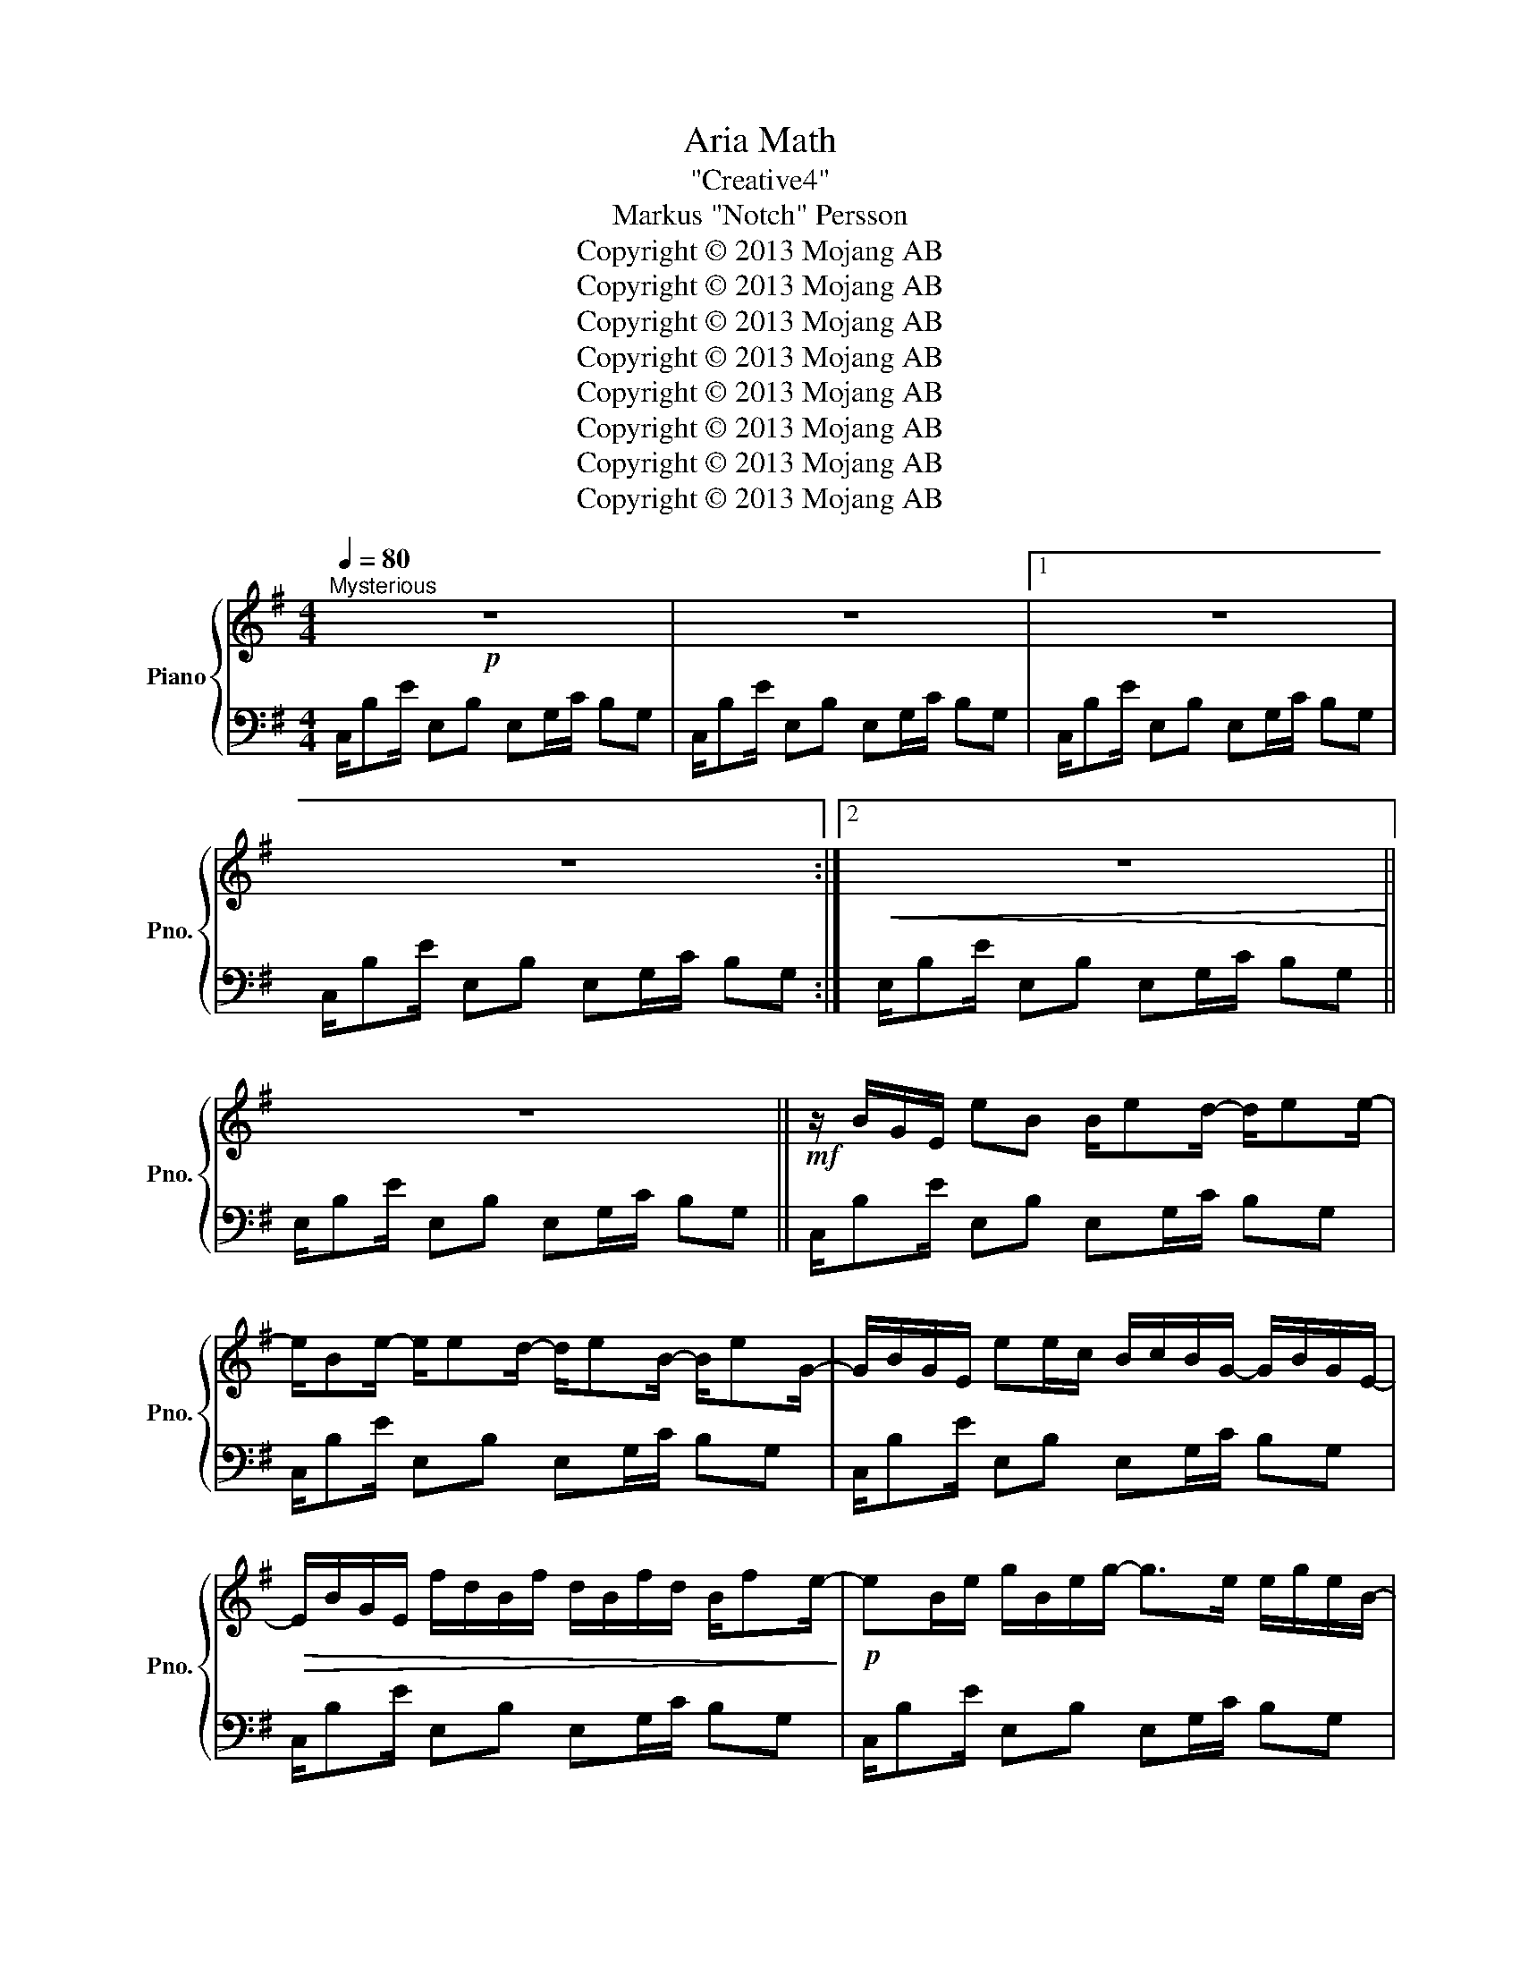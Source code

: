 X:1
T:Aria Math
T:"Creative4"
T:Markus "Notch" Persson
T:Copyright © 2013 Mojang AB
T:Copyright © 2013 Mojang AB
T:Copyright © 2013 Mojang AB
T:Copyright © 2013 Mojang AB
T:Copyright © 2013 Mojang AB
T:Copyright © 2013 Mojang AB
T:Copyright © 2013 Mojang AB
T:Copyright © 2013 Mojang AB
Z:Copyright © 2013 Mojang AB
%%score { ( 1 3 ) | 2 }
L:1/8
Q:1/4=80
M:4/4
K:G
V:1 treble nm="Piano" snm="Pno."
V:3 treble 
V:2 bass 
V:1
"^Mysterious"!p! z8 | z8 |1 z8 | z8 :|2!<(! z8!<)! || z8 ||!mf! z/ B/G/E/ eB B/ed/- d/ee/- | %7
 e/Be/- e/ed/- d/eB/- B/eG/- | G/B/G/E/ ee/c/ B/c/B/G/- G/B/G/E/- | %9
!>(! E/B/G/E/ f/d/B/f/ d/B/f/d/ B/fe/-!>)! |!p! eB/e/ g/B/e/g/- g>e e/g/e/B/- | %11
 BB/e/ g/B/e/g/- g>e e/g/e/B/ | (3z z e (3!>!ee!>!e (3e!>!ee (3!>!ee!>!e | %13
 z/ B/G/E/ f/d/B/f/ d/B/f/d/ B/f/d/B/ | (3z z d (3!>!dd!>!d (3z z e (3!>!ee!>!e | [G,B,D]8- | %16
 [G,B,D]6 A,2 | [F,B,D]8- |!<(! [F,B,D]8!<)! |:!mf! B2 G6- | G6 d2 | F8 | B8 :| B2 [Gd]6- | %24
 [Gd]6 [df]2 | [F^c]8 | [FBd]8 | B2 [Gd]6- | [Gd]6 [Edf]2 | [FB^c]8 | [FBd]8 |!<(! B2 [Gd]6- | %32
 [Gd]6 x a/!<)!g/ |!ff! f4 d4 | BA/d/ BA/d/ BA/d/ BA | B2 [Gd]6- | [Gd]6 x a/g/ |!>(! f4 d4!>)! | %38
 BA/d/ BA/d/ BA/d/ BA |!p! z8 | z8 | z8 | z8 |: B/B,E/ G6 | z4 z2 dB | F>E- E6 | z8 :| [GABd]8- | %48
 [GABd]8 | [FABd]8- |!<(! [FABd]8!<)! |:!f! B/B,E/ G4- GF | G/E/B/E/- E4 dB | F>E- E6 | z8 :: %55
 b/Be/ g4- gf | g/e/b/e/- e4 d'b | f>e- e6 | z8 :| b/Be/ g4- gf | g/e/b/e/- e4 d'b | f>e- e6 | z8 | %63
!<(! b/Be/ g4- gf!<)! | g/e/b/e/- e4 d'b | f>e- e6 | z8 |: [G,B,E]8 | [GBd]4 [Bdg]4 | %69
 [Adf]4 [FAd]4 | [EGc]4 [CEA]4 ::!p! B/B,E/ G6 | z4 z2 dB | F>E- E6 |1 z8 :|2 z8 |] %76
V:2
 C,/B,E/ E,B, E,G,/C/ B,G, | C,/B,E/ E,B, E,G,/C/ B,G, |1 C,/B,E/ E,B, E,G,/C/ B,G, | %3
 C,/B,E/ E,B, E,G,/C/ B,G, :|2 E,/B,E/ E,B, E,G,/C/ B,G, || E,/B,E/ E,B, E,G,/C/ B,G, || %6
 C,/B,E/ E,B, E,G,/C/ B,G, | C,/B,E/ E,B, E,G,/C/ B,G, | C,/B,E/ E,B, E,G,/C/ B,G, | %9
 C,/B,E/ E,B, E,G,/C/ B,G, | C,/B,E/ E,B, E,G,/C/ B,G, | C,/B,E/ E,B, E,G,/C/ B,G, | %12
 C,/B,E/ E,B, E,G,/C/ B,G, | C,/B,E/ E,B, E,G,/C/ B,G, | C,/B,E/ E,B, E,G,/C/ B,G, | %15
 E,,/B,,E,/ E,,B,, E,,G,,/C,/ B,,G,, | E,,/B,,E,/ E,,B,, E,,G,,/C,/ B,,G,, | %17
 E,,/B,,E,/ g''''B,, E,,G,,/C,/ B,,G,, | E,,/B,,E,/ E,,B,, E,,G,,/C,/ B,,G,, |: %19
 E,,/B,,E,/ E,,B,, E,,G,,/C,/ B,,G,, | E,,/B,,E,/ E,,B,, E,,G,,/C,/ B,,G,, | %21
 E,,/B,,E,/ E,,B,, E,,G,,/C,/ B,,G,, | E,,/B,,E,/ E,,B,, E,,G,,/C,/ B,,G,, :| %23
 E,,/B,,E,/ E,,B,, E,,G,,/C,/ B,,G,, | E,,/B,,E,/ E,,B,, E,,G,,/C,/ B,,G,, | %25
 E,,/B,,E,/ E,,B,, E,,G,,/C,/ B,,G,, | E,,/B,,E,/ E,,B,, E,,G,,/C,/ B,,G,, | %27
 E,,/B,,E,/ E,,B,, E,,G,,/C,/ B,,G,, | E,,/B,,E,/ E,,B,, E,,G,,/C,/ B,,G,, | %29
 E,,/B,,E,/ E,,B,, E,,G,,/C,/ B,,G,, | E,,/B,,E,/ E,,B,, E,,G,,/C,/ B,,G,, | %31
 E,,/B,,E,/ E,,B,, E,,G,,/C,/ B,,G,, | E,,/B,,E,/ E,,B,, E,,G,,/C,/ B,,G,, | %33
 E,,/"^possible"B,,E,/ E,,B,, E,,G,,/C,/ B,,G,, | E,,/B,,E,/ E,,B,, E,,G,,/C,/ B,,G,, | %35
 E,,/B,,E,/ E,,B,, E,,G,,/C,/ B,,G,, | E,,/B,,E,/ E,,B,, E,,G,,/C,/ B,,G,, | %37
 E,,/B,,E,/ E,,B,, E,,G,,/C,/ B,,G,, | E,,/B,,E,/ E,,B,, E,,G,,/C,/ B,,G,, | %39
 C,/B,E/ E,B, E,G,/C/ B,G, | C,/B,E/ E,B, E,G,/C/ B,G, | E,/B,E/ E,B, E,G,/C/ B,G, | %42
 E,/B,E/ E,B, E,G,/C/ B,G, |: C,/B,E/ C,B, C,G,/C/ B,G, | C,/B,E/ C,B, C,G,/C/ B,G, | %45
 E,/B,D/ E,B, E,G,/C/ B,G, | E,/B,E/ E,B, E,G,/C/ B,G, :| C,/B,E/ C,B, C,G,/C/ B,G, | %48
 C,/B,E/ C,B, C,G,/C/ B,G, | E,/B,D/ E,B, E,G,/C/ B,G, | E,/B,E/ E,B, E,G,/C/ B,G, |: %51
 C,2 E,2 E,2 z2 | C,2 E,2 E,2 z2 | E,,2 E,2 E,2 z2 | E,,2 E,2 E,2 z2 :: %55
 [E,,B,,E,]2 [E,,B,,E,]2 [E,,B,,E,]>B,, E,B,, | [G,,D,G,]2 [G,,D,G,]2 [G,,D,G,]>D, B,D, | %57
 [D,F,A,D]2 [D,F,A,D]2 [D,F,A,D]>A, DA, | [C,E,G,C]2 [C,E,G,C]2 [C,E,G,C]>G, CG, :| %59
!ped! [E,,E,]B,,[E,,E,]B,, [E,,E,]B,,[E,,E,]B,,!ped-up! | %60
!ped! [G,,G,]D,[G,,G,]D, [G,,G,]D,[G,,G,]D,!ped-up! | %61
!ped! [D,,D,]A,,[D,,D,]A,, [D,,D,]A,,[D,,D,]A,,!ped-up! | %62
!ped! [C,,C,]G,,[C,,C,]G,, [C,,C,]G,,[C,,C,]G,,!ped-up! | %63
!ped! [E,,E,]B,,[E,,E,]B,, [E,,E,]B,,[E,,E,]B,,!ped-up! | %64
!ped! [G,,G,]D,[G,,G,]D, [G,,G,]D,[G,,G,]D,!ped-up! | %65
!ped! [D,,D,]A,,[D,,D,]A,, [D,,D,]A,,[D,,D,]A,,!ped-up! | %66
!ped! [C,,C,]G,,[C,,C,]G,, [C,,C,]G,,[C,,C,]G,,!ped-up! |: %67
!ff!!ped! [E,,E,]B,,[E,,E,]B,, [E,,E,]B,,[E,,E,]B,,!ped-up! | %68
!ped! [G,,G,]D,[G,,G,]D, [G,,G,]D,[G,,G,]D,!ped-up! | %69
!ped! [D,,D,]A,,[D,,D,]A,, [D,,D,]A,,[D,,D,]A,,!ped-up! | %70
!ped! [C,,C,]G,,[C,,C,]G,, [C,,C,]G,,[C,,C,]G,,!ped-up! :: C,/B,E/ C,B, C,G,/C/ B,G, | %72
 C,/B,E/ C,B, C,G,/C/ B,G, | E,/B,D/ E,B, E,G,/C/ B,G, |1 E,/B,E/ E,B, E,G,/C/ B,G, :|2 %75
 E,/B,E/ E,B, E,G,/C/ !fermata!B,2 |] %76
V:3
 x8 | x8 |1 x8 | x8 :|2 x8 || x8 || x8 | x8 | x8 | x8 | x8 | x8 | x8 | x8 | x8 | x8 | x8 | x8 | %18
 x8 |: x8 | x8 | x8 | x8 :| x8 | x8 | x8 | x8 | x8 | x8 | x8 | x8 | x8 | x4 x2 [Edf]2 | [FB^c]8 | %34
 x8 | x8 | x4 x2 [Edf]2 | [FB^c]8 | x8 | x8 | x8 | x8 | x8 |: x8 | x8 | x8 | x8 :| x8 | x8 | x8 | %50
 x8 |: x8 | x8 | x8 | x8 :: x8 | x8 | x8 | x8 :| x8 | x8 | x8 | x8 | x8 | x8 | x8 | x8 |: x8 | x8 | %69
 x8 | x8 :: x8 | x8 | x8 |1 x8 :|2 x8 |] %76

